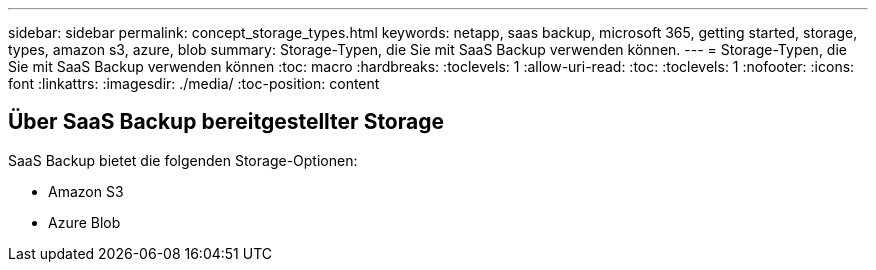 ---
sidebar: sidebar 
permalink: concept_storage_types.html 
keywords: netapp, saas backup, microsoft 365, getting started, storage, types, amazon s3, azure, blob 
summary: Storage-Typen, die Sie mit SaaS Backup verwenden können. 
---
= Storage-Typen, die Sie mit SaaS Backup verwenden können
:toc: macro
:hardbreaks:
:toclevels: 1
:allow-uri-read: 
:toc: 
:toclevels: 1
:nofooter: 
:icons: font
:linkattrs: 
:imagesdir: ./media/
:toc-position: content




== Über SaaS Backup bereitgestellter Storage

SaaS Backup bietet die folgenden Storage-Optionen:

* Amazon S3
* Azure Blob

